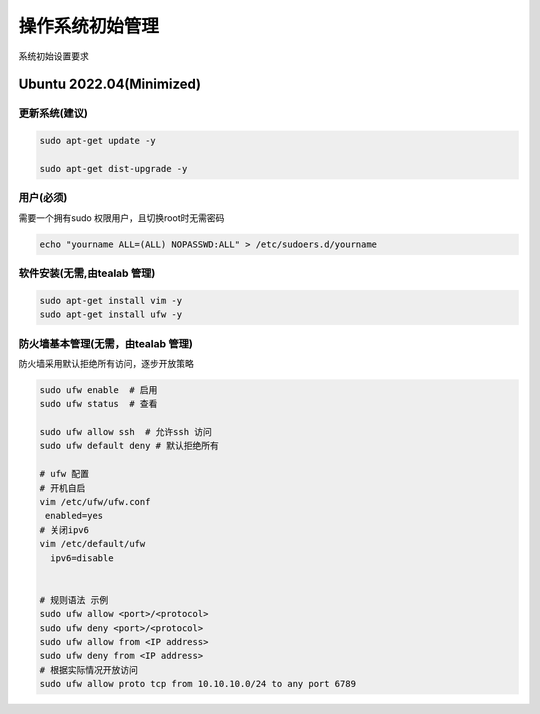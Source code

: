 .. _dynamic_configuration:

操作系统初始管理
================

系统初始设置要求

Ubuntu 2022.04(Minimized)  
------------------------

更新系统(建议)
~~~~~~~~

.. code-block:: ini

   sudo apt-get update -y 

   sudo apt-get dist-upgrade -y 

用户(必须)
~~~~~~
需要一个拥有sudo 权限用户，且切换root时无需密码

.. code-block:: ini 

  echo "yourname ALL=(ALL) NOPASSWD:ALL" > /etc/sudoers.d/yourname

软件安装(无需,由tealab 管理)
~~~~~~~~

.. code-block:: ini

   sudo apt-get install vim -y
   sudo apt-get install ufw -y 

防火墙基本管理(无需，由tealab 管理)
~~~~~~~~~~~~

防火墙采用默认拒绝所有访问，逐步开放策略

.. code-block:: ini
    
   sudo ufw enable  # 启用
   sudo ufw status  # 查看

   sudo ufw allow ssh  # 允许ssh 访问
   sudo ufw default deny # 默认拒绝所有
   
   # ufw 配置 
   # 开机自启
   vim /etc/ufw/ufw.conf
    enabled=yes 
   # 关闭ipv6
   vim /etc/default/ufw
     ipv6=disable 


   # 规则语法 示例
   sudo ufw allow <port>/<protocol>
   sudo ufw deny <port>/<protocol>
   sudo ufw allow from <IP address>
   sudo ufw deny from <IP address>
   # 根据实际情况开放访问
   sudo ufw allow proto tcp from 10.10.10.0/24 to any port 6789 
